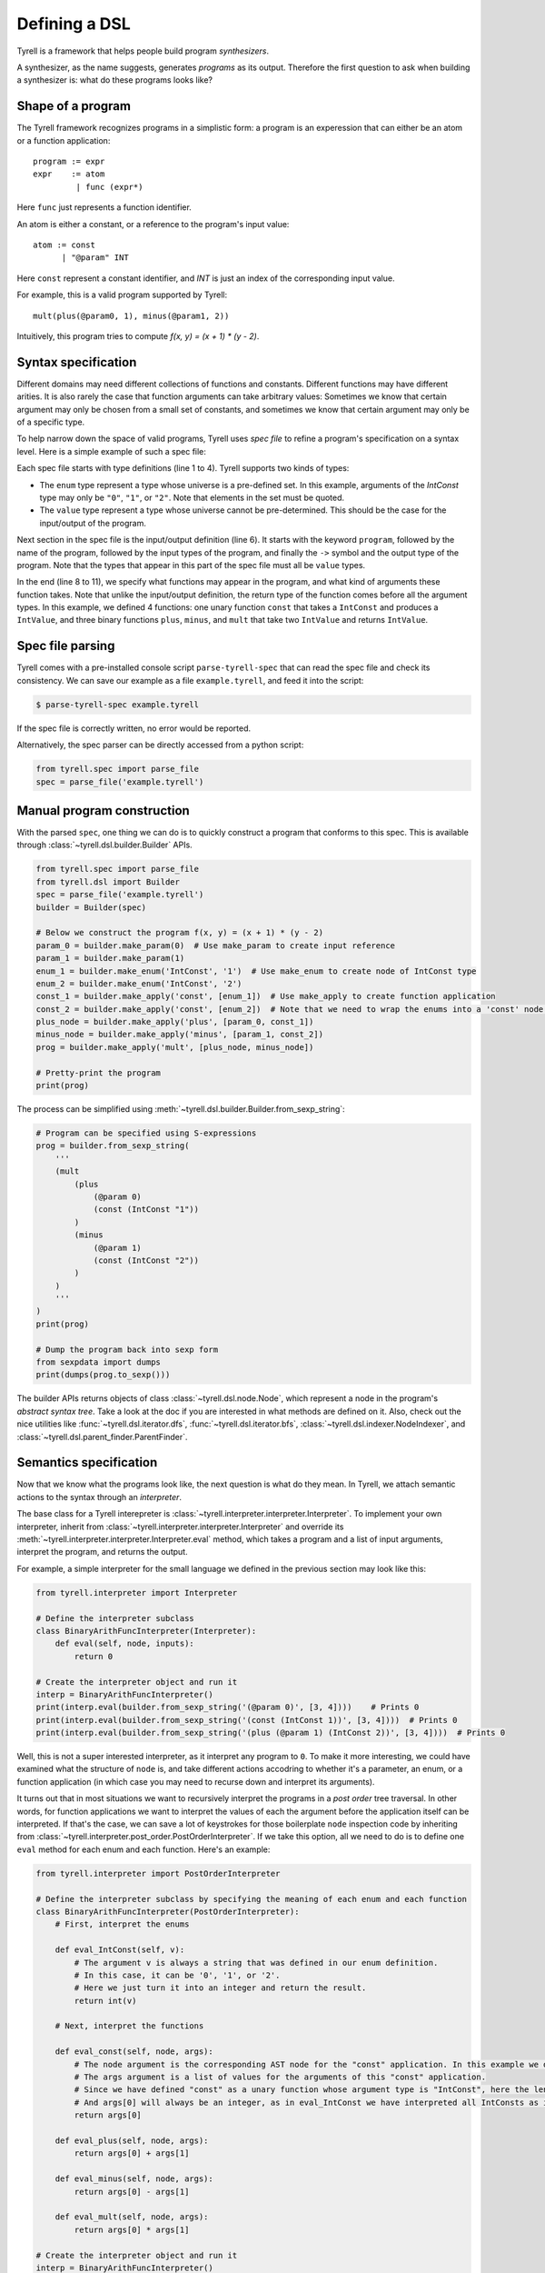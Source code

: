 ==============
Defining a DSL
==============

Tyrell is a framework that helps people build program *synthesizers*.

A synthesizer, as the name suggests, generates *programs* as its output. Therefore the first question to ask when building a synthesizer is: what do these programs looks like?

Shape of a program
==================

The Tyrell framework recognizes programs in a simplistic form: a program is an experession that can either be an atom or a function application:

::

  program := expr
  expr    := atom
           | func (expr*)

Here ``func`` just represents a function identifier. 

An atom is either a constant, or a reference to the program's input value:

::

  atom := const
        | "@param" INT

Here ``const`` represent a constant identifier, and `INT` is just an index of the corresponding input value.

For example, this is a valid program supported by Tyrell:

::

  mult(plus(@param0, 1), minus(@param1, 2))

Intuitively, this program tries to compute `f(x, y) = (x + 1) * (y - 2)`. 


Syntax specification
====================

Different domains may need different collections of functions and constants. Different functions may have different arities. It is also rarely the case that function arguments can take arbitrary values: Sometimes we know that certain argument may only be chosen from a small set of constants, and sometimes we know that certain argument may only be of a specific type. 

To help narrow down the space of valid programs, Tyrell uses *spec file* to refine a program's specification on a syntax level. Here is a simple example of such a spec file:

.. code-block:: none
  :linenos:

  enum IntConst {
    "0", "1", "2"
  }
  value IntValue;

  program BinaryArithFunc(IntValue, IntValue) -> IntValue;

  func const: IntValue -> IntConst;
  func plus: IntValue -> IntValue, IntValue;
  func minus: IntValue -> IntValue, IntValue;
  func mult: IntValue -> IntValue, IntValue;

Each spec file starts with type definitions (line 1 to 4). Tyrell supports two kinds of types:

- The ``enum`` type represent a type whose universe is a pre-defined set. In this example, arguments of the `IntConst` type may only be ``"0"``, ``"1"``, or ``"2"``. Note that elements in the set must be quoted.
- The ``value`` type represent a type whose universe cannot be pre-determined. This should be the case for the input/output of the program.

Next section in the spec file is the input/output definition (line 6). It starts with the keyword ``program``, followed by the name of the program, followed by the input types of the program, and finally the ``->`` symbol and the output type of the program. Note that the types that appear in this part of the spec file must all be ``value`` types.

In the end (line 8 to 11), we specify what functions may appear in the program, and what kind of arguments these function takes. Note that unlike the input/output definition, the return type of the function comes before all the argument types. In this example, we defined 4 functions: one unary function ``const`` that takes a ``IntConst`` and produces a ``IntValue``, and three binary functions ``plus``, ``minus``, and ``mult`` that take two ``IntValue`` and returns ``IntValue``.


Spec file parsing
=================

Tyrell comes with a pre-installed console script ``parse-tyrell-spec`` that can read the spec file and check its consistency. We can save our example as a file ``example.tyrell``, and feed it into the script:

.. code-block:: bash

  $ parse-tyrell-spec example.tyrell

If the spec file is correctly written, no error would be reported.

Alternatively, the spec parser can be directly accessed from a python script:

.. code-block:: python
  
  from tyrell.spec import parse_file
  spec = parse_file('example.tyrell')


Manual program construction
===========================

With the parsed ``spec``, one thing we can do is to quickly construct a program that conforms to this spec. This is available through :class:`~tyrell.dsl.builder.Builder` APIs.

.. code-block:: python

  from tyrell.spec import parse_file
  from tyrell.dsl import Builder
  spec = parse_file('example.tyrell')
  builder = Builder(spec)

  # Below we construct the program f(x, y) = (x + 1) * (y - 2)
  param_0 = builder.make_param(0)  # Use make_param to create input reference
  param_1 = builder.make_param(1)
  enum_1 = builder.make_enum('IntConst', '1')  # Use make_enum to create node of IntConst type
  enum_2 = builder.make_enum('IntConst', '2')
  const_1 = builder.make_apply('const', [enum_1])  # Use make_apply to create function application
  const_2 = builder.make_apply('const', [enum_2])  # Note that we need to wrap the enums into a 'const' node: otherwise the program will not type-check according to our spec
  plus_node = builder.make_apply('plus', [param_0, const_1])
  minus_node = builder.make_apply('minus', [param_1, const_2])
  prog = builder.make_apply('mult', [plus_node, minus_node])

  # Pretty-print the program
  print(prog)

The process can be simplified using :meth:`~tyrell.dsl.builder.Builder.from_sexp_string`:

.. code-block:: python

  # Program can be specified using S-expressions
  prog = builder.from_sexp_string(
      '''
      (mult
          (plus
              (@param 0)
              (const (IntConst "1"))
          )
          (minus
              (@param 1)
              (const (IntConst "2"))
          )
      )
      '''
  )
  print(prog)

  # Dump the program back into sexp form
  from sexpdata import dumps
  print(dumps(prog.to_sexp()))

The builder APIs returns objects of class :class:`~tyrell.dsl.node.Node`, which represent a node in the program's *abstract syntax tree*. Take a look at the doc if you are interested in what methods are defined on it. Also, check out the nice utilities like :func:`~tyrell.dsl.iterator.dfs`, :func:`~tyrell.dsl.iterator.bfs`, :class:`~tyrell.dsl.indexer.NodeIndexer`, and :class:`~tyrell.dsl.parent_finder.ParentFinder`. 


Semantics specification
=======================

Now that we know what the programs look like, the next question is what do they mean. In Tyrell, we attach semantic actions to the syntax through an *interpreter*.

The base class for a Tyrell interepreter is :class:`~tyrell.interpreter.interpreter.Interpreter`. To implement your own interpreter, inherit from :class:`~tyrell.interpreter.interpreter.Interpreter` and override its :meth:`~tyrell.interpreter.interpreter.Interpreter.eval` method, which takes a program and a list of input arguments, interpret the program, and returns the output.

For example, a simple interpreter for the small language we defined in the previous section may look like this:

.. code-block:: python

  from tyrell.interpreter import Interpreter

  # Define the interpreter subclass
  class BinaryArithFuncInterpreter(Interpreter):
      def eval(self, node, inputs):
          return 0

  # Create the interpreter object and run it
  interp = BinaryArithFuncInterpreter()
  print(interp.eval(builder.from_sexp_string('(@param 0)', [3, 4])))    # Prints 0
  print(interp.eval(builder.from_sexp_string('(const (IntConst 1))', [3, 4])))  # Prints 0
  print(interp.eval(builder.from_sexp_string('(plus (@param 1) (IntConst 2))', [3, 4])))  # Prints 0

Well, this is not a super interested interpreter, as it interpret any program to ``0``. To make it more interesting, we could have examined what the structure of ``node`` is, and take different actions accodring to whether it's a parameter, an enum, or a function application (in which case you may need to recurse down and interpret its arguments).

It turns out that in most situations we want to recursively interpret the programs in a *post order* tree traversal. In other words, for function applications we want to interpret the values of each the argument before the application itself can be interpreted. If that's the case, we can save a lot of keystrokes for those boilerplate ``node`` inspection code by inheriting from :class:`~tyrell.interpreter.post_order.PostOrderInterpreter`. If we take this option, all we need to do is to define one ``eval`` method for each enum and each function. Here's an example:

.. code-block:: python

  from tyrell.interpreter import PostOrderInterpreter

  # Define the interpreter subclass by specifying the meaning of each enum and each function
  class BinaryArithFuncInterpreter(PostOrderInterpreter):
      # First, interpret the enums

      def eval_IntConst(self, v):
          # The argument v is always a string that was defined in our enum definition.
          # In this case, it can be '0', '1', or '2'.
          # Here we just turn it into an integer and return the result.
          return int(v)

      # Next, interpret the functions

      def eval_const(self, node, args):
          # The node argument is the corresponding AST node for the "const" application. In this example we don't need to look at it.
          # The args argument is a list of values for the arguments of this "const" application.
          # Since we have defined "const" as a unary function whose argument type is "IntConst", here the length of args will always be 1.
          # And args[0] will always be an integer, as in eval_IntConst we have interpreted all IntConsts as integers.
          return args[0]

      def eval_plus(self, node, args):
          return args[0] + args[1]

      def eval_minus(self, node, args):
          return args[0] - args[1]

      def eval_mult(self, node, args):
          return args[0] * args[1]

  # Create the interpreter object and run it
  interp = BinaryArithFuncInterpreter()
  print(interp.eval(builder.from_sexp_string('(@param 0)'), [3, 4]))    # Prints 3
  print(interp.eval(builder.from_sexp_string('(const (IntConst 1))'), [3, 4]))  # Prints 1
  print(interp.eval(builder.from_sexp_string('(plus (@param 1) (const (IntConst 2)))'), [3, 4]))  # Prints 6